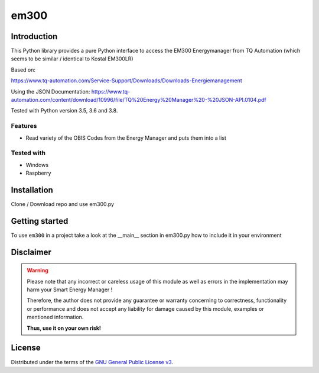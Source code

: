 em300
==========



Introduction
------------

This Python library provides a pure Python interface to access the EM300 Energymanager from TQ Automation (which seems to be similar / identical to Kostal EM300LR)

Based on:

https://www.tq-automation.com/Service-Support/Downloads/Downloads-Energiemanagement

Using the JSON Documentation: https://www.tq-automation.com/content/download/10996/file/TQ%20Energy%20Manager%20-%20JSON-API.0104.pdf

Tested  with Python version 3.5, 3.6 and 3.8.




Features
~~~~~~~~

* Read variety of the OBIS Codes from the  Energy Manager and puts them into a list


Tested with 
~~~~~~~~~~~~~~~~

* Windows
* Raspberry






Installation
------------
Clone / Download repo and use em300.py 


Getting started
---------------

To use ``em300`` in a project take a look at the __main__ section in em300.py how to include it in your environment



Disclaimer
----------

.. Warning::

   Please note that any incorrect or careless usage of this module as well as
   errors in the implementation may harm your Smart Energy Manager !

   Therefore, the author does not provide any guarantee or warranty concerning
   to correctness, functionality or performance and does not accept any liability
   for damage caused by this module, examples or mentioned information.

   **Thus, use it on your own risk!**


License
-------

Distributed under the terms of the `GNU General Public License v3 <https://www.gnu.org/licenses/gpl-3.0.en.html>`_.
